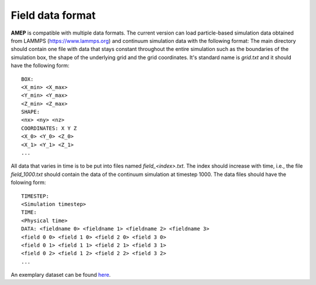 =================
Field data format
=================

**AMEP** is compatible with multiple data formats. The current version can load 
particle-based simulation data obtained from LAMMPS (https://www.lammps.org) 
and continuum simulation data with the following format: The main directory 
should contain one file with data that stays constant throughout the entire 
simulation such as the boundaries of the simulation box, the shape of the 
underlying grid and the grid coordinates. It's standard name is `grid.txt` and 
it should have the following form::

   BOX:
   <X_min> <X_max>
   <Y_min> <Y_max>
   <Z_min> <Z_max>
   SHAPE:
   <nx> <ny> <nz>
   COORDINATES: X Y Z
   <X_0> <Y_0> <Z_0>
   <X_1> <Y_1> <Z_1>
   ...

All data that varies in time is to be put into files named `field_<index>.txt`. 
The index should increase with time, i.e., the file `field_1000.txt` should 
contain the data of the continuum simulation at timestep 1000. The data files 
should have the folowing form::

   TIMESTEP:
   <Simulation timestep>
   TIME:
   <Physical time>
   DATA: <fieldname 0> <fieldname 1> <fieldname 2> <fieldname 3>
   <field 0 0> <field 1 0> <field 2 0> <field 3 0>
   <field 0 1> <field 1 1> <field 2 1> <field 3 1>
   <field 0 2> <field 1 2> <field 2 2> <field 3 2>
   ...

An exemplary dataset can be found `here <https://github.com/amepproject/amep/tree/main/examples/data>`_.